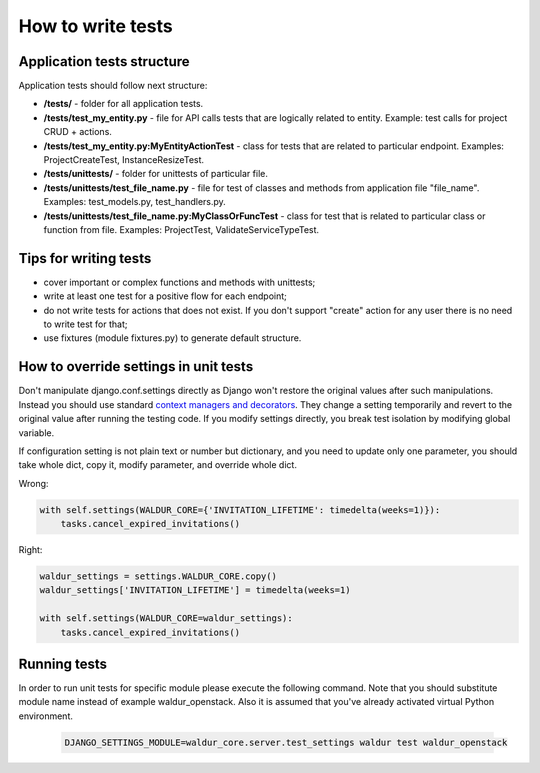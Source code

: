 How to write tests
==================

Application tests structure
---------------------------

Application tests should follow next structure:

- **/tests/** - folder for all application tests.

- **/tests/test_my_entity.py** - file for API calls tests that are logically related to entity.
  Example: test calls for project CRUD + actions.

- **/tests/test_my_entity.py:MyEntityActionTest** - class for tests that are related to particular endpoint.
  Examples: ProjectCreateTest, InstanceResizeTest.

- **/tests/unittests/** - folder for unittests of particular file.

- **/tests/unittests/test_file_name.py** - file for test of classes and methods
  from application file "file_name". Examples: test_models.py, test_handlers.py.

- **/tests/unittests/test_file_name.py:MyClassOrFuncTest** - class for test that is related to particular class or
  function from file. Examples: ProjectTest, ValidateServiceTypeTest.


Tips for writing tests
----------------------

- cover important or complex functions and methods with unittests;
- write at least one test for a positive flow for each endpoint;
- do not write tests for actions that does not exist. If you don't support
  "create" action for any user there is no need to write test for that;
- use fixtures (module fixtures.py) to generate default structure.

How to override settings in unit tests
--------------------------------------

Don't manipulate django.conf.settings directly as Django won't restore the original values after such manipulations.
Instead you should use standard `context managers and decorators`_.
They change a setting temporarily and revert to the original value after running the testing code.
If you modify settings directly, you break test isolation by modifying global variable.

If configuration setting is not plain text or number but dictionary, and you need to update only one parameter,
you should take whole dict, copy it, modify parameter, and override whole dict.

Wrong:

.. code-block:: python

    with self.settings(WALDUR_CORE={'INVITATION_LIFETIME': timedelta(weeks=1)}):
        tasks.cancel_expired_invitations()

Right:

.. code-block:: python

    waldur_settings = settings.WALDUR_CORE.copy()
    waldur_settings['INVITATION_LIFETIME'] = timedelta(weeks=1)

    with self.settings(WALDUR_CORE=waldur_settings):
        tasks.cancel_expired_invitations()

Running tests
-------------

In order to run unit tests for specific module please execute the following command.
Note that you should substitute module name instead of example waldur_openstack.
Also it is assumed that you've already activated virtual Python environment.

  .. code-block:: bash

    DJANGO_SETTINGS_MODULE=waldur_core.server.test_settings waldur test waldur_openstack

.. _context managers and decorators: https://docs.djangoproject.com/en/1.11/topics/testing/tools/#overriding-settings
